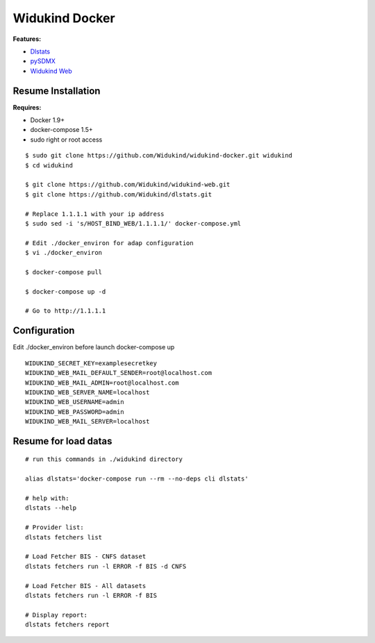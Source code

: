 ===============
Widukind Docker
===============

**Features:**

* `Dlstats`_
* `pySDMX`_
* `Widukind Web`_

Resume Installation
-------------------

**Requires:**

* Docker 1.9+
* docker-compose 1.5+
* sudo right or root access

::

    $ sudo git clone https://github.com/Widukind/widukind-docker.git widukind
    $ cd widukind
    
    $ git clone https://github.com/Widukind/widukind-web.git
    $ git clone https://github.com/Widukind/dlstats.git
    
    # Replace 1.1.1.1 with your ip address
    $ sudo sed -i 's/HOST_BIND_WEB/1.1.1.1/' docker-compose.yml
    
    # Edit ./docker_environ for adap configuration
    $ vi ./docker_environ
    
    $ docker-compose pull
    
    $ docker-compose up -d
    
    # Go to http://1.1.1.1
    
Configuration
-------------

Edit ./docker_environ before launch docker-compose up

::

    WIDUKIND_SECRET_KEY=examplesecretkey
    WIDUKIND_WEB_MAIL_DEFAULT_SENDER=root@localhost.com
    WIDUKIND_WEB_MAIL_ADMIN=root@localhost.com
    WIDUKIND_WEB_SERVER_NAME=localhost
    WIDUKIND_WEB_USERNAME=admin
    WIDUKIND_WEB_PASSWORD=admin
    WIDUKIND_WEB_MAIL_SERVER=localhost        
    
Resume for load datas
---------------------

::

    # run this commands in ./widukind directory
    
    alias dlstats='docker-compose run --rm --no-deps cli dlstats'
    
    # help with:
    dlstats --help
    
    # Provider list:    
    dlstats fetchers list

    # Load Fetcher BIS - CNFS dataset
    dlstats fetchers run -l ERROR -f BIS -d CNFS

    # Load Fetcher BIS - All datasets
    dlstats fetchers run -l ERROR -f BIS

    # Display report:
    dlstats fetchers report
    
.. _`Dlstats`: https://github.com/Widukind/dlstats
.. _`pySDMX`: https://github.com/Widukind/pysdmx
.. _`Widukind Web`: https://github.com/Widukind/widukind-web

